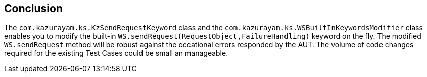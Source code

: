 == Conclusion

The `com.kazurayam.ks.KzSendRequestKeyword` class and the `com.kazurayam.ks.WSBuiltInKeywordsModifier` class enables you to modify the built-in `WS.sendRequest(RequestObject,FailureHandling)` keyword on the fly. The modified `WS.sendRequest` method will be robust against the occational errors responded by the AUT. The volume of code changes required for the existing Test Cases could be small an manageable.

